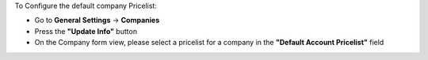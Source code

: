 To Configure the default company Pricelist:

- Go to **General Settings** -> **Companies**
- Press the **"Update Info"** button
- On the Company form view, please select a pricelist for a company in the **"Default Account Pricelist"** field
